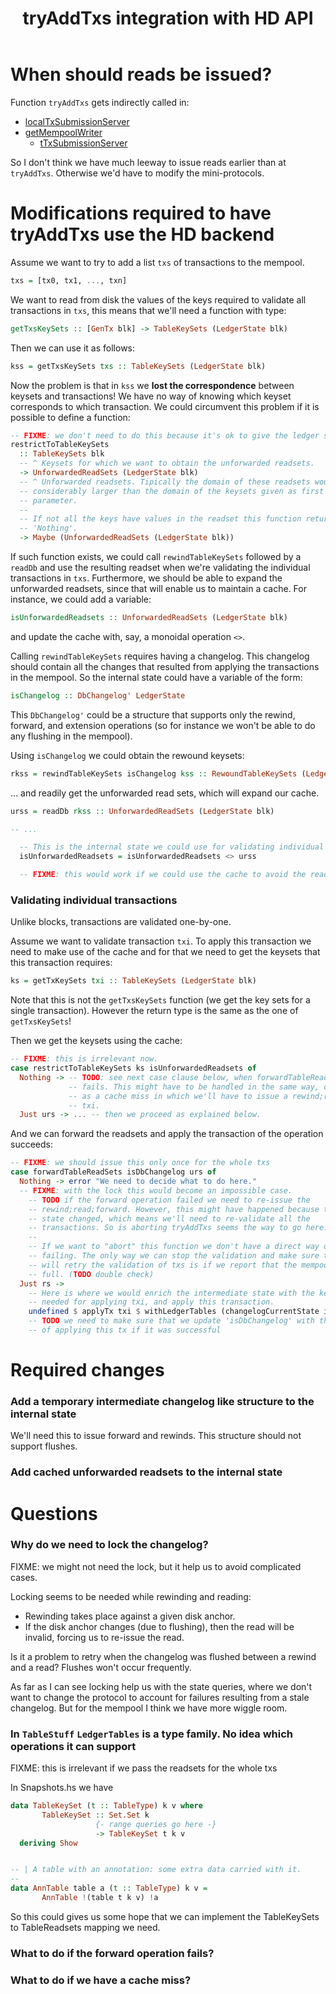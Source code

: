 #+TITLE: tryAddTxs integration with HD API

* When should reads be issued?

Function =tryAddTxs= gets indirectly called in:
- [[file:~/development/input-output-hk/ouroboros-network/ouroboros-consensus/src/Ouroboros/Consensus/MiniProtocol/LocalTxSubmission/Server.hs::localTxSubmissionServer tracer mempool =][localTxSubmissionServer]]
- [[file:~/development/input-output-hk/ouroboros-network/ouroboros-consensus/src/Ouroboros/Consensus/NodeKernel.hs::getMempoolWriter mempool = Inbound.TxSubmissionMempoolWriter][getMempoolWriter]]
  - [[file:~/development/input-output-hk/ouroboros-network/ouroboros-consensus/src/Ouroboros/Consensus/Network/NodeToNode.hs::, hTxSubmissionServer = \version peer ->][tTxSubmissionServer]]

So I don't think we have much leeway to issue reads earlier than at =tryAddTxs=.
Otherwise we'd have to modify the mini-protocols.

* Modifications required to have tryAddTxs use the HD backend

Assume we want to try to add a list =txs= of transactions to the mempool.

#+begin_src haskell
txs = [tx0, tx1, ..., txn]
#+end_src

We want to read from disk the values of the keys required to validate all
transactions in =txs=, this means that we'll need a function with type:

#+begin_src haskell
getTxsKeySets :: [GenTx blk] -> TableKeySets (LedgerState blk)
#+end_src

Then we can use it as follows:
#+begin_src haskell
kss = getTxsKeySets txs :: TableKeySets (LedgerState blk)
#+end_src

Now the problem is that in =kss= we *lost the correspondence* between keysets
and transactions! We have no way of knowing which keyset corresponds to which
transaction. We could circumvent this problem if it is possible to define a
function:

#+begin_src haskell
-- FIXME: we don't need to do this because it's ok to give the ledger state a bigger key-value set than the one it needs
restrictToTableKeySets
  :: TableKeySets blk
  -- ^ Keysets for which we want to obtain the unforwarded readsets.
  -> UnforwardedReadSets (LedgerState blk)
  -- ^ Unforwarded readsets. Tipically the domain of these readsets would be
  -- considerably larger than the domain of the keysets given as first
  -- parameter.
  --
  -- If not all the keys have values in the readset this function returns
  -- 'Nothing'.  
  -> Maybe (UnforwardedReadSets (LedgerState blk))
#+end_src

If such function exists, we could call =rewindTableKeySets= followed by a
=readDb= and use the resulting readset when we're validating the individual
transactions in =txs=. Furthermore, we should be able to expand the unforwarded
readsets, since that will enable us to maintain a cache. For instance, we could
add a variable:

#+begin_src haskell
isUnforwardedReadsets :: UnforwardedReadSets (LedgerState blk)
#+end_src

and update the cache with, say, a monoidal operation =<>=.

Calling =rewindTableKeySets= requires having a changelog. This changelog should
contain all the changes that resulted from applying the transactions in the
mempool. So the internal state could have a variable of the form:

#+begin_src haskell
isChangelog :: DbChangelog' LedgerState
#+end_src

This =DbChangelog'= could be a structure that supports only the rewind, forward,
and extension operations (so for instance we won't be able to do any flushing in
the mempool).

Using =isChangelog= we could obtain the rewound keysets:

#+begin_src haskell
rkss = rewindTableKeySets isChangelog kss :: RewoundTableKeySets (LedgerState blk)
#+end_src

... and readily get the unforwarded read sets, which will expand our cache.

#+begin_src haskell
urss = readDb rkss :: UnforwardedReadSets (LedgerState blk)

-- ...

  -- This is the internal state we could use for validating individual transactions
  isUnforwardedReadsets = isUnforwardedReadsets <> urss

  -- FIXME: this would work if we could use the cache to avoid the readsets.
#+end_src

*** Validating individual transactions

Unlike blocks, transactions are validated one-by-one.

Assume we want to validate transaction =txi=. To apply this transaction we need
to make use of the cache and for that we need to get the keysets that this
transaction requires:

#+begin_src haskell
ks = getTxKeySets txi :: TableKeySets (LedgerState blk)
#+end_src

Note that this is not the =getTxsKeySets= function (we get the key sets for a
single transaction). However the return type is the same as the one of
=getTxsKeySets=!

Then we get the keysets using the cache:

#+begin_src haskell
-- FIXME: this is irrelevant now.
case restrictToTableKeySets ks isUnforwardedReadsets of
  Nothing -> -- TODO: see next case clause below, when forwardTableReadSets
             -- fails. This might have to be handled in the same way, or treated
             -- as a cache miss in which we'll have to issue a rewind;read for
             -- txi.
  Just urs -> ... -- then we proceed as explained below.
#+end_src

And we can forward the readsets and apply the transaction of the operation
succeeds:

#+begin_src haskell
-- FIXME: we should issue this only once for the whole txs
case forwardTableReadSets isDbChangelog urs of
  Nothing -> error "We need to decide what to do here."
  -- FIXME: with the lock this would become an impossible case.
    -- TODO if the forward operation failed we need to re-issue the
    -- rewind;read;forward. However, this might have happened because the ledger
    -- state changed, which means we'll need to re-validate all the
    -- transactions. So is aborting tryAddTxs seems the way to go here.
    --
    -- If we want to "abort" this function we don't have a direct way of
    -- failing. The only way we can stop the validation and make sure that we
    -- will retry the validation of txs is if we report that the mempool is
    -- full. (TODO double check)
  Just rs ->
    -- Here is where we would enrich the intermediate state with the key-values
    -- needed for applying txi, and apply this transaction.
    undefined $ applyTx txi $ withLedgerTables (changelogCurrentState isDbChangelog) rs
    -- TODO we need to make sure that we update 'isDbChangelog' with the result
    -- of applying this tx if it was successful    
#+end_src

* Required changes

*** Add a temporary intermediate changelog like structure to the internal state

We'll need this to issue forward and rewinds. This structure should not support
flushes.

*** Add cached unforwarded readsets to the internal state

* Questions

*** Why do we need to lock the changelog?
FIXME: we might not need the lock, but it help us to avoid complicated cases.

Locking seems to be needed while rewinding and reading:
- Rewinding takes place against a given disk anchor.
- If the disk anchor changes (due to flushing), then the read will be invalid,
  forcing us to re-issue the read.

Is it a problem to retry when the changelog was flushed between a rewind and a
read? Flushes won't occur frequently.

As far as I can see locking help us with the state queries, where we don't want
to change the protocol to account for failures resulting from a stale changelog.
But for the mempool I think we have more wiggle room.

*** In =TableStuff= =LedgerTables= is a type family. No idea which operations it can support
FIXME: this is irrelevant if we pass the readsets for the whole txs

In Snapshots.hs we have
#+begin_src haskell
data TableKeySet (t :: TableType) k v where
       TableKeySet :: Set.Set k
                   {- range queries go here -}
                   -> TableKeySet t k v
  deriving Show


-- | A table with an annotation: some extra data carried with it.
--
data AnnTable table a (t :: TableType) k v =
       AnnTable !(table t k v) !a
#+end_src
So this could gives us some hope that we can implement the TableKeySets to
TableReadsets mapping we need.

*** What to do if the forward operation fails?

*** What to do if we have a cache miss?

